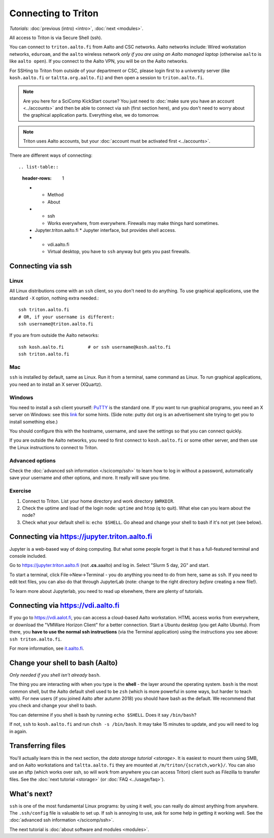 ====================
Connecting to Triton
====================

*Tutorials:* :doc:`previous (intro) <intro>`, :doc:`next <modules>`.


All access to Triton is via Secure Shell (ssh).

You can connect to ``triton.aalto.fi`` from Aalto and CSC networks.
Aalto networks include: Wired workstation networks, ``eduroam``, and
the ``aalto`` wireless network *only if you are using an Aalto managed
laptop* (otherwise ``aalto`` is like ``aalto open``).  If you connect
to the Aalto VPN, you will be on the Aalto networks.

For SSHing to Triton from outside of your department or CSC, please
login first to a university server (like ``kosh.aalto.fi`` or
``taltta.org.aalto.fi``) and then open a session to
``triton.aalto.fi``.

.. note::

   Are you here for a SciComp KickStart course?  You just need to :doc:`make
   sure you have an account <../accounts>` and then be able to connect
   via ssh (first section here), and you don't need to worry about the
   graphical application parts.  Everything else, we do tomorrow.

.. note::

   Triton uses Aalto accounts, but your :doc:`account must be
   activated first <../accounts>`.

.. seealso::

      The :doc:`shell crash course </scicomp/shell>` is a prerequisite
      to this material.


There are different ways of connecting::

.. list-table::
    :header-rows: 1

    * * Method
      * About
    * * ssh
      * Works everywhere, from everywhere.  Firewalls may make things
	hard sometimes.
    * Jupyter.triton.aalto.fi
      * Jupyter interface, but provides shell access.
    * * vdi.aalto.fi
      * Virtual desktop, you have to ``ssh`` anyway but gets you past
	firewalls.


Connecting via ssh
==================

Linux
-----

All Linux distributions come with an ``ssh`` client, so you don't need to do
anything.  To use graphical applications, use the standard ``-X`` option,
nothing extra needed.::

  ssh triton.aalto.fi
  # OR, if your username is different:
  ssh username@triton.aalto.fi

If you are from outside the Aalto networks::

    ssh kosh.aalto.fi         # or ssh username@kosh.aalto.fi
    ssh triton.aalto.fi

Mac
---

``ssh`` is installed by default, same as Linux.  Run it from a terminal,
same command as Linux.  To run graphical applications, you need an to
install an X server (XQuartz).

Windows
-------

You need to install a ssh client yourself:  `PuTTY <https://www.chiark.greenend.org.uk/~sgtatham/putty/>`__ is
the standard one.  If you want to run graphical programs, you need an X server on
Windows: see this
`link <http://www.geo.mtu.edu/geoschem/docs/putty_install.html>`__ for
some hints.  (Side note: putty dot org is an advertisement site trying to
get you to install something else.)

You should configure this with the hostname, username, and save the
settings so that you can connect quickly.

If you are outside the Aalto networks, you need to first connect to
``kosh.aalto.fi`` or some other server, and then use the Linux
instructions to connect to Triton.

Advanced options
----------------

Check the :doc:`advanced ssh information </scicomp/ssh>` to learn how
to log in without a password, automatically save your username and
other options, and more.  It really will save you time.


Exercise
--------

1. Connect to Triton.  List your home directory and work directory
   ``$WRKDIR``.

2. Check the uptime and load of the login node: ``uptime`` and
   ``htop`` (``q`` to quit).  What else can you learn about the node?

3. Check what your default shell is: ``echo $SHELL``.  Go ahead and
   change your shell to bash if it's not yet (see below).



Connecting via https://jupyter.triton.aalto.fi
==============================================

Jupyter is a web-based way of doing computing.  But what some people
forget is that it has a full-featured terminal and console included.

Go to https://jupyter.triton.aalto.fi (not **.cs.**\ aaalto) and log
in.  Select "Slurm 5 day, 2G" and start.

To start a terminal, click File→New→Terminal - you do anything you
need to do from here, same as ``ssh``.  If you need to edit text
files, you can also do that through JupyterLab (note: change to the
right directory *before* creating a new file!).

To learn more about Jupyterlab, you need to read up elsewhere, there
are plenty of tutorials.



Connecting via https://vdi.aalto.fi
===================================

If you go to https://vdi.aalot.fi, you can access a cloud-based Aalto
workstation.  HTML access works from everywhere, or download the
"VMWare Horizon Client" for a better connection.  Start a Ubuntu
desktop (you get Aalto Ubuntu).  From there, you **have to use the
normal ssh instructions** (via the Terminal application) using the
instructions you see above: ``ssh triton.aalto.fi``.

For more information, see `it.aalto.fi
<https://it.aalto.fi/instructions/aalto-university-virtual-desktop-infrastructure-vdiaaltofi>`__.



Change your shell to bash (Aalto)
=================================

*Only needed if you shell isn't already* ``bash``.

The thing you are interacting with when you type is the **shell** -
the layer around the operating system.  ``bash`` is the most common
shell, but the Aalto default shell used to be ``zsh`` (which is more
powerful in some ways, but harder to teach with).  For new users (if
you joined Aalto after autumn 2018) you should have bash as the
default. We recommend that you check and change your shell to bash.

You can determine if you shell is bash by running ``echo $SHELL``.
Does it say ``/bin/bash``?

If not, ``ssh`` to ``kosh.aalto.fi`` and run ``chsh -s /bin/bash``.
It may take 15 minutes to update, and you will need to log in again.




Transferring files
==================

You'll actually learn this in the next section, the `data storage
tutorial <storage>`.  It is easiest to mount them using SMB, and on
Aalto workstations and  ``taltta.aalto.fi`` they are mounted at
``/m/triton/{scratch,work}/``.  You can also use an sftp (which works
over ssh, so will work from anywhere you can access Triton) client such
as Filezilla to
transfer files.  See the :doc:`next tutorial <storage>` (or :doc:`FAQ
<../usage/faq>`).




What's next?
============

``ssh`` is one of the most fundamental Linux programs: by using it
well, you can really do almost anything from anywhere.  The
``.ssh/config`` file is valuable to set up.  If ssh is annoying to
use, ask for some help in getting it working well.  See the :doc:`advanced
ssh information </scicomp/ssh>`.

The next tutorial is :doc:`about software and modules <modules>`.
